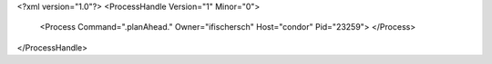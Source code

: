 <?xml version="1.0"?>
<ProcessHandle Version="1" Minor="0">
    <Process Command=".planAhead." Owner="ifischersch" Host="condor" Pid="23259">
    </Process>
</ProcessHandle>
